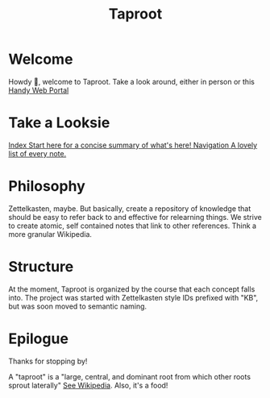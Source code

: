 #+TITLE: Taproot

#+OPTIONS: toc:nil

* Welcome
Howdy 👋, welcome to Taproot. Take a look around, either in person or this [[https://taproot3.sanity.gq][Handy Web Portal]]

* Take a Looksie
#+begin_export html
<div class="navrow">
    <a class="link-index" href="./theindex.html">
        <span class="link-callout">Index</span>
        <span class="link-desc">Start here for a concise summary of what's here!</span>
    </a>
    <a class="link-nav" href="./sitemap.html">
        <span class="link-callout">Navigation</span>
        <span class="link-desc">A lovely list of every note.</span>
    </a>
</div>
#+end_export

* Philosophy
Zettelkasten, maybe. But basically, create a repository of knowledge that should be easy to refer back to and effective for relearning things.
We strive to create atomic, self contained notes that link to other references. Think a more granular Wikipedia.

* Structure
At the moment, Taproot is organized by the course that each concept falls into.
The project was started with Zettelkasten style IDs prefixed with "KB", but was soon moved to semantic naming.

* Epilogue

Thanks for stopping by!

A "taproot" is a "large, central, and dominant root from which other roots sprout laterally" [[https://en.wikipedia.org/wiki/Taproot][See Wikipedia]]. Also, it's a food!

